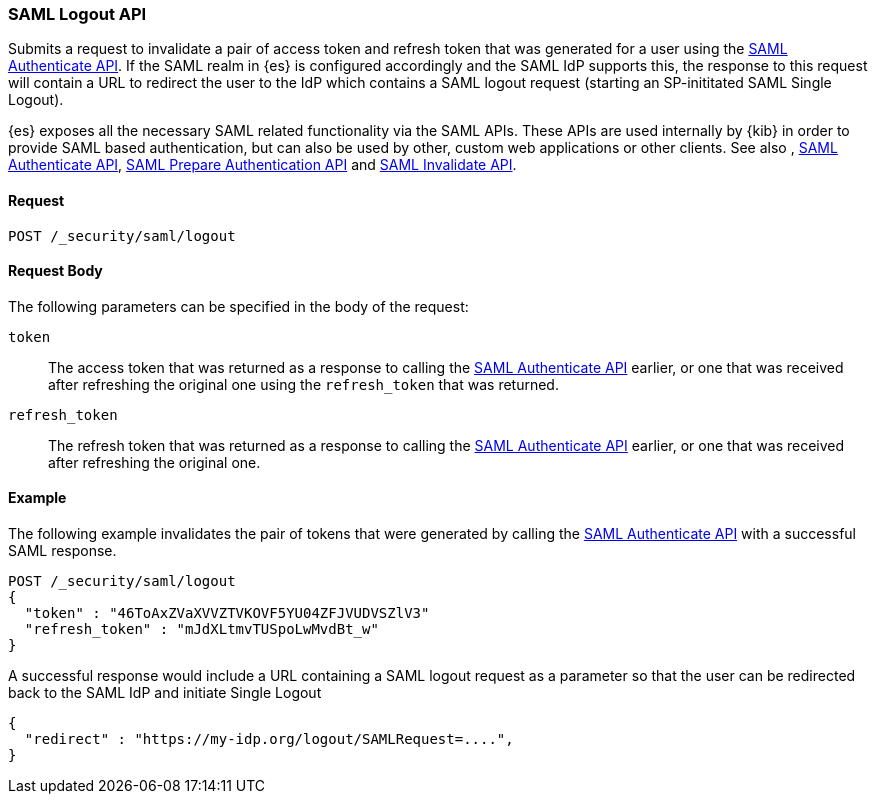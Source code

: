 [role="xpack"]
[[security-api-saml-logout]]

=== SAML Logout API

Submits a request to invalidate a pair of access token and refresh token that was generated for a user using the
 <<security-saml-authenticate-api,SAML Authenticate API>>. If the SAML realm in {es} is configured accordingly and
the SAML IdP supports this, the response to this request will contain a URL to redirect the user to the IdP which
contains a SAML logout request (starting an SP-inititated SAML Single Logout).

{es} exposes all the necessary SAML related functionality via the SAML APIs. These APIs
are used internally by {kib} in order to provide SAML based authentication, but can also be used by other,
custom web applications or other clients. See also , <<security-api-saml-authenticate-api,SAML Authenticate API>>,
<<security-api-saml-prepare-authentication,SAML Prepare Authentication API>> and <<security-api-saml-invalidate,SAML Invalidate API>>.

==== Request

`POST /_security/saml/logout`

==== Request Body

The following parameters can be specified in the body of the request:

`token`::
The access token that was returned as a response to calling the <<security-saml-authenticate-api,SAML Authenticate API>>
earlier, or one that was received after refreshing the original one using the `refresh_token` that was returned.

`refresh_token`::
The refresh token that was returned as a response to calling the <<security-saml-authenticate-api,SAML Authenticate API>>
earlier, or one that was received after refreshing the original one.

==== Example

The following example invalidates the pair of tokens that were generated by calling the <<security-saml-authenticate-api,SAML Authenticate API>>
with a successful SAML response.

[source,js]
--------------------------------------------------
POST /_security/saml/logout
{
  "token" : "46ToAxZVaXVVZTVKOVF5YU04ZFJVUDVSZlV3"
  "refresh_token" : "mJdXLtmvTUSpoLwMvdBt_w"
}
--------------------------------------------------
// CONSOLE
// NOTEST

A successful response would include a URL containing a SAML logout request as a parameter so that the user can be
redirected back to the SAML IdP and initiate Single Logout

[source,js]
--------------------------------------------------
{
  "redirect" : "https://my-idp.org/logout/SAMLRequest=....",
}
--------------------------------------------------
// NOTCONSOLE
